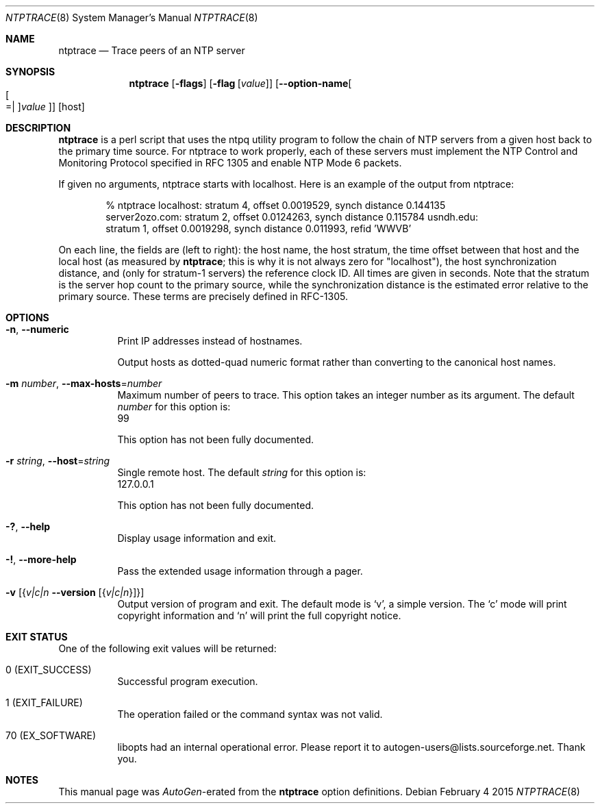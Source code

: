 .Dd February 4 2015
.Dt NTPTRACE 8 User Commands
.Os
.\"  EDIT THIS FILE WITH CAUTION  (ntptrace-opts.mdoc)
.\"
.\" $FreeBSD: releng/12.0/usr.sbin/ntp/doc/ntptrace.8 280849 2015-03-30 13:30:15Z cy $
.\"
.\"  It has been AutoGen-ed  February  4, 2015 at 02:37:48 AM by AutoGen 5.18.5pre4
.\"  From the definitions    ntptrace-opts.def
.\"  and the template file   agmdoc-cmd.tpl
.Sh NAME
.Nm ntptrace
.Nd Trace peers of an NTP server
.Sh SYNOPSIS
.Nm
.\" Mixture of short (flag) options and long options
.Op Fl flags
.Op Fl flag Op Ar value
.Op Fl \-option\-name Ns Oo Oo Ns "=| " Oc Ns Ar value Oc
[host]
.Pp
.Sh DESCRIPTION
\fBntptrace\fP is a perl script that uses the ntpq utility program to follow
the chain of NTP servers from a given host back to the primary time source. For
ntptrace to work properly, each of these servers must implement the NTP Control
and Monitoring Protocol specified in RFC 1305 and enable NTP Mode 6 packets.
.sp
If given no arguments, ntptrace starts with localhost. Here is an example of
the output from ntptrace:
.sp
.Bd -literal -offset indent
% ntptrace localhost: stratum 4, offset 0.0019529, synch distance 0.144135
server2ozo.com: stratum 2, offset 0.0124263, synch distance 0.115784 usndh.edu:
stratum 1, offset 0.0019298, synch distance 0.011993, refid 'WWVB'
.Ed
.sp
On each line, the fields are (left to right): the host name, the host stratum,
the time offset between that host and the local host (as measured by
\fBntptrace\fP; this is why it is not always zero for "localhost"), the host
synchronization distance, and (only for stratum\-1 servers) the reference clock
ID. All times are given in seconds. Note that the stratum is the server hop
count to the primary source, while the synchronization distance is the
estimated error relative to the primary source. These terms are precisely
defined in RFC\-1305.
.Sh "OPTIONS"
.Bl -tag
.It  Fl n , Fl \-numeric 
Print IP addresses instead of hostnames.
.sp
Output hosts as dotted\-quad numeric format rather than converting to
the canonical host names.
.It  Fl m Ar number , Fl \-max\-hosts Ns = Ns Ar number 
Maximum number of peers to trace.
This option takes an integer number as its argument.
The default
.Ar number
for this option is:
.ti +4
 99
.sp
This option has not been fully documented.
.It  Fl r Ar string , Fl \-host Ns = Ns Ar string 
Single remote host.
The default
.Ar string
for this option is:
.ti +4
 127.0.0.1
.sp
This option has not been fully documented.
.It Fl \&? , Fl \-help
Display usage information and exit.
.It Fl \&! , Fl \-more\-help
Pass the extended usage information through a pager.
.It Fl v Op Brq Ar v|c|n  Fl \-version Op Brq Ar v|c|n
Output version of program and exit.  The default mode is `v', a simple
version.  The `c' mode will print copyright information and `n' will
print the full copyright notice.
.El
.Sh "EXIT STATUS"
One of the following exit values will be returned:
.Bl -tag
.It 0 " (EXIT_SUCCESS)"
Successful program execution.
.It 1 " (EXIT_FAILURE)"
The operation failed or the command syntax was not valid.
.It 70 " (EX_SOFTWARE)"
libopts had an internal operational error.  Please report
it to autogen\-users@lists.sourceforge.net.  Thank you.
.El
.Sh "NOTES"
This manual page was \fIAutoGen\fP\-erated from the \fBntptrace\fP
option definitions.
